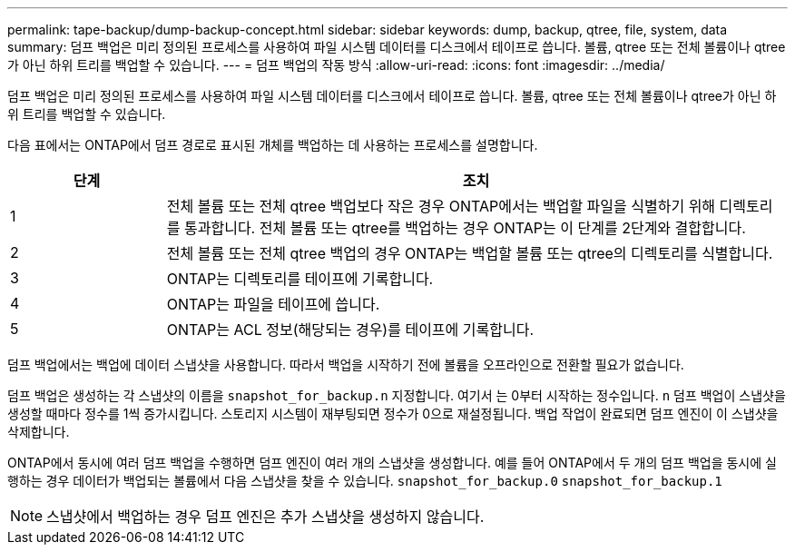 ---
permalink: tape-backup/dump-backup-concept.html 
sidebar: sidebar 
keywords: dump, backup, qtree, file, system, data 
summary: 덤프 백업은 미리 정의된 프로세스를 사용하여 파일 시스템 데이터를 디스크에서 테이프로 씁니다. 볼륨, qtree 또는 전체 볼륨이나 qtree가 아닌 하위 트리를 백업할 수 있습니다. 
---
= 덤프 백업의 작동 방식
:allow-uri-read: 
:icons: font
:imagesdir: ../media/


[role="lead"]
덤프 백업은 미리 정의된 프로세스를 사용하여 파일 시스템 데이터를 디스크에서 테이프로 씁니다. 볼륨, qtree 또는 전체 볼륨이나 qtree가 아닌 하위 트리를 백업할 수 있습니다.

다음 표에서는 ONTAP에서 덤프 경로로 표시된 개체를 백업하는 데 사용하는 프로세스를 설명합니다.

[cols="1,4"]
|===
| 단계 | 조치 


 a| 
1
 a| 
전체 볼륨 또는 전체 qtree 백업보다 작은 경우 ONTAP에서는 백업할 파일을 식별하기 위해 디렉토리를 통과합니다. 전체 볼륨 또는 qtree를 백업하는 경우 ONTAP는 이 단계를 2단계와 결합합니다.



 a| 
2
 a| 
전체 볼륨 또는 전체 qtree 백업의 경우 ONTAP는 백업할 볼륨 또는 qtree의 디렉토리를 식별합니다.



 a| 
3
 a| 
ONTAP는 디렉토리를 테이프에 기록합니다.



 a| 
4
 a| 
ONTAP는 파일을 테이프에 씁니다.



 a| 
5
 a| 
ONTAP는 ACL 정보(해당되는 경우)를 테이프에 기록합니다.

|===
덤프 백업에서는 백업에 데이터 스냅샷을 사용합니다. 따라서 백업을 시작하기 전에 볼륨을 오프라인으로 전환할 필요가 없습니다.

덤프 백업은 생성하는 각 스냅샷의 이름을 `snapshot_for_backup.n` 지정합니다. 여기서 는 0부터 시작하는 정수입니다. `n` 덤프 백업이 스냅샷을 생성할 때마다 정수를 1씩 증가시킵니다. 스토리지 시스템이 재부팅되면 정수가 0으로 재설정됩니다. 백업 작업이 완료되면 덤프 엔진이 이 스냅샷을 삭제합니다.

ONTAP에서 동시에 여러 덤프 백업을 수행하면 덤프 엔진이 여러 개의 스냅샷을 생성합니다. 예를 들어 ONTAP에서 두 개의 덤프 백업을 동시에 실행하는 경우 데이터가 백업되는 볼륨에서 다음 스냅샷을 찾을 수 있습니다. `snapshot_for_backup.0` `snapshot_for_backup.1`

[NOTE]
====
스냅샷에서 백업하는 경우 덤프 엔진은 추가 스냅샷을 생성하지 않습니다.

====